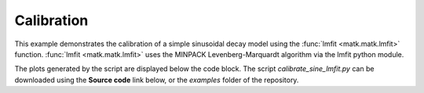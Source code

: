 Calibration
-----------

This example demonstrates the calibration of a simple sinusoidal decay model using the :func:`lmfit <matk.matk.lmfit>` function. :func:`lmfit <matk.matk.lmfit>` uses the MINPACK Levenberg-Marquardt algorithm via the lmfit python module. 

The plots generated by the script are displayed below the code block. The script *calibrate_sine_lmfit.py* can be downloaded using the **Source code** link below, or the *examples* folder of the repository.

.. plot:: ../../examples/calibrate_sine_lmfit.py
    :include-source:

